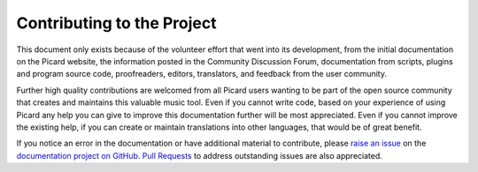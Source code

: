 .. MusicBrainz Picard Documentation Project
.. Prepared in 2020 by Bob Swift (bswift@rsds.ca)
.. This MusicBrainz Picard User Guide is licensed under CC0 1.0
.. A copy of the license is available at https://creativecommons.org/publicdomain/zero/1.0

Contributing to the Project
===========================

.. index::
   single: contributing

This document only exists because of the volunteer effort that went into its development,
from the initial documentation on the Picard website, the information posted in the Community
Discussion Forum, documentation from scripts, plugins and program source code, proofreaders,
editors, translators, and feedback from the user community.

Further high quality contributions are welcomed from all Picard users wanting to be part of the
open source community that creates and maintains this valuable music tool. Even if you cannot
write code, based on your experience of using Picard any help you can give to improve this
documentation further will be most appreciated.  Even if you cannot improve the existing help,
if you can create or maintain translations into other languages, that would be of great benefit.

If you notice an error in the documentation or have additional material to contribute, please
`raise an issue <https://github.com/rdswift/picard-docs/issues>`_ on the `documentation project
on GitHub <https://github.com/rdswift/picard-docs/>`_.  `Pull Requests
<https://github.com/rdswift/picard-docs/pulls>`_ to address outstanding issues are also
appreciated.

.. seealso::

   `Contributing to MusicBrainz Picard <https://github.com/metabrainz/picard/blob/master/CONTRIBUTING.md>`_ /
   `Picard Translations <https://github.com/metabrainz/picard/blob/master/po/README.md>`_ /
   `Contributing to the Documentation <https://github.com/rdswift/picard-docs/blob/master/.github/CONTRIBUTING.md>`_
